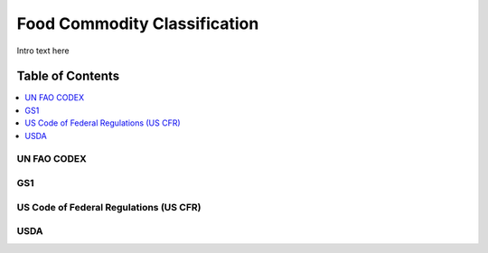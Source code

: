 
.. _$_03-detail-3-commodities-0-classification:

=============================
Food Commodity Classification
=============================

Intro text here

Table of Contents
-----------------

.. contents::
   :depth: 1
   :local:

------------
UN FAO CODEX
------------

.. image:: $_03-detail-3-commodities-0-classification-1-codex_.png

---
GS1
---

.. image:: $_03-detail-3-commodities-0-classification-2-gs1_.png

---------------------------------------
US Code of Federal Regulations (US CFR)
---------------------------------------

.. image:: $_03-detail-3-commodities-0-classification-3-us-cfr_.png

----
USDA
----

.. image:: $_03-detail-3-commodities-0-classification-4-usda_.png

